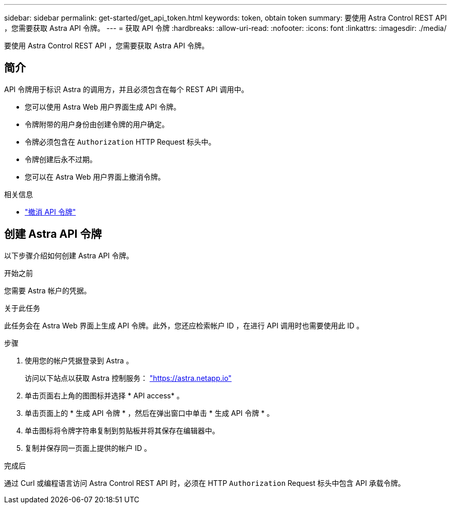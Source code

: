 ---
sidebar: sidebar 
permalink: get-started/get_api_token.html 
keywords: token, obtain token 
summary: 要使用 Astra Control REST API ，您需要获取 Astra API 令牌。 
---
= 获取 API 令牌
:hardbreaks:
:allow-uri-read: 
:nofooter: 
:icons: font
:linkattrs: 
:imagesdir: ./media/


[role="lead"]
要使用 Astra Control REST API ，您需要获取 Astra API 令牌。



== 简介

API 令牌用于标识 Astra 的调用方，并且必须包含在每个 REST API 调用中。

* 您可以使用 Astra Web 用户界面生成 API 令牌。
* 令牌附带的用户身份由创建令牌的用户确定。
* 令牌必须包含在 `Authorization` HTTP Request 标头中。
* 令牌创建后永不过期。
* 您可以在 Astra Web 用户界面上撤消令牌。


.相关信息
* link:../additional/revoke_token.html["撤消 API 令牌"]




== 创建 Astra API 令牌

以下步骤介绍如何创建 Astra API 令牌。

.开始之前
您需要 Astra 帐户的凭据。

.关于此任务
此任务会在 Astra Web 界面上生成 API 令牌。此外，您还应检索帐户 ID ，在进行 API 调用时也需要使用此 ID 。

.步骤
. 使用您的帐户凭据登录到 Astra 。
+
访问以下站点以获取 Astra 控制服务： https://astra.netapp.io/["https://astra.netapp.io"^]

. 单击页面右上角的图图标并选择 * API access* 。
. 单击页面上的 * 生成 API 令牌 * ，然后在弹出窗口中单击 * 生成 API 令牌 * 。
. 单击图标将令牌字符串复制到剪贴板并将其保存在编辑器中。
. 复制并保存同一页面上提供的帐户 ID 。


.完成后
通过 Curl 或编程语言访问 Astra Control REST API 时，必须在 HTTP `Authorization` Request 标头中包含 API 承载令牌。
